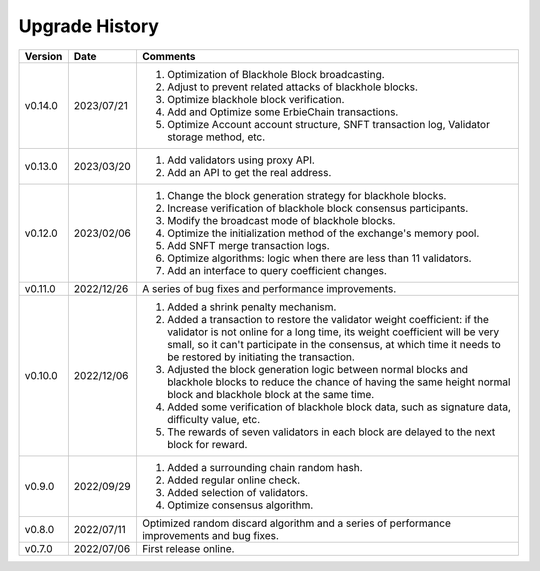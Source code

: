 ================
Upgrade History
================

=========    ======================   =================================================================================================================================================================================
Version          Date                     Comments
=========    ======================   =================================================================================================================================================================================                               
v0.14.0       2023/07/21                1. Optimization of Blackhole Block broadcasting.
                                        2. Adjust to prevent related attacks of blackhole blocks. 
                                        3. Optimize blackhole block verification.
                                        4. Add and Optimize some ErbieChain transactions. 
                                        5. Optimize Account account structure, SNFT transaction log, Validator storage method, etc. 
v0.13.0       2023/03/20                1. Add validators using proxy API. 
                                        2. Add an API to get the real address.
v0.12.0       2023/02/06                1. Change the block generation strategy for blackhole blocks. 
                                        2. Increase verification of blackhole block consensus participants. 
                                        3. Modify the broadcast mode of blackhole blocks. 
                                        4. Optimize the initialization method of the exchange's memory pool. 
                                        5. Add SNFT merge transaction logs. 
                                        6. Optimize algorithms: logic when there are less than 11 validators.
                                        7. Add an interface to query coefficient changes.
v0.11.0       2022/12/26                 A series of bug fixes and performance improvements.
v0.10.0       2022/12/06                1. Added a shrink penalty mechanism. 
                                        2. Added a transaction to restore the validator weight coefficient: if the validator is not online for a long time, its weight coefficient will be very small, so it can't participate in the consensus, at which time it needs to be restored by initiating the transaction. 
                                        3. Adjusted the block generation logic between normal blocks and blackhole blocks to reduce the chance of having the same height normal block and blackhole block at the same time. 
                                        4. Added some verification of blackhole block data, such as signature data, difficulty value, etc. 
                                        5. The rewards of seven validators in each block are delayed to the next block for reward.
v0.9.0        2022/09/29                1. Added a surrounding chain random hash. 
                                        2. Added regular online check. 
                                        3. Added selection of validators.
                                        4. Optimize consensus algorithm.
v0.8.0        2022/07/11                 Optimized random discard algorithm and a series of performance improvements and bug fixes.
v0.7.0        2022/07/06                 First release online.
=========    ======================   =================================================================================================================================================================================
                      


